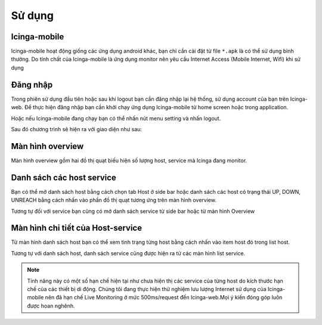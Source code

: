 Sử dụng
=======

Icinga-mobile
-------------
Icinga-mobile hoạt động giống các ứng dụng android khác, bạn chỉ cần cài đặt từ file ``*.apk`` là có thể sử dụng bình thường. Do tính chất của Icinga-mobile là ứng dụng monitor nên yêu cầu Internet Access (Mobile Internet, Wifi) khi sử dụng

Đăng nhập
-------------------------

Trong phiên sử dụng đầu tiên hoặc sau khi logout bạn cần đăng nhập lại hệ thống, sử dụng account của bạn trên Icinga-web. Để thực hiện đăng nhập bạn cần khởi chạy ứng dụng Icinga-mobile từ home screen hoặc trong application.

.. image:: _static/img/
   :align: center

Hoặc nếu Icinga-mobile đang chạy bạn có thể nhấn nút menu setting và nhấn logout.

.. image:: _static/img/
   :align: center

Sau đó chương trình sẽ hiện ra với giao diện như sau:

.. image:: _static/img/
   :align: center

Màn hình overview
---------------------------

Màn hình overview gồm hai đồ thị quạt biếu hiện số lượng host, service mà Icinga đang monitor.

.. image:: _static/img/
   :align: center

Danh sách các host service
--------------------------

Bạn có thể mở danh sách host bằng cách chọn tab Host ở side bar hoặc danh sách các host có trạng thái UP, DOWN, UNREACH bằng cách nhấn vào phần đồ thị quạt tương ứng trên màn hình overview.

.. image:: _static/img/
   :align: center

Tương tự đối với service bạn cũng có mở danh sách service từ side bar hoặc từ màn hình Overview

.. image:: _static/img/
   :align: center

Màn hình chi tiết của Host-service
----------------------------------

Từ màn hình danh sách host bạn có thể xem tình trạng từng host bằng cách nhấn vào item host đó trong list host.

.. image:: _static/img/
   :align: center

Tương tự với danh sách host, danh sách service cũng được hiện ra từ các màn hình list service.

.. note::

   Tính năng này có một số hạn chế hiện tại như chưa hiện thị các service của từng host do kích thước hạn chế của các thiết bị di động. Chúng tôi đang thực hiện thử nghiệm lưu lượng Internet sử dụng của Icinga-mobile nên đã hạn chế Live Monitoring ở mức 500ms/request đến Icinga-web.Mọi ý kiến đóng góp luôn được hoan nghênh.

